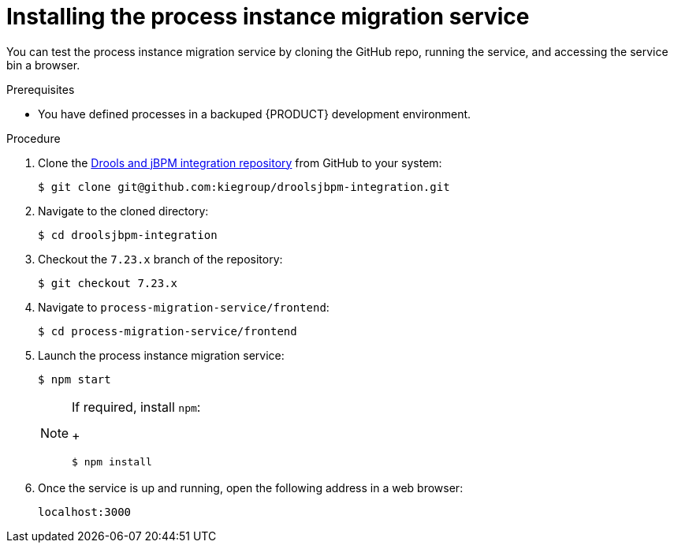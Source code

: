 [id='process-instance-migration-installing-service-proc']
= Installing the process instance migration service

You can test the process instance migration service by cloning the GitHub repo, running the service, and accessing the service bin a browser.

.Prerequisites
* You have defined processes in a backuped {PRODUCT} development environment.

.Procedure
. Clone the https://github.com/kiegroup/droolsjbpm-integration[Drools and jBPM integration repository] from GitHub to your system:
+
----
$ git clone git@github.com:kiegroup/droolsjbpm-integration.git
----
. Navigate to the cloned directory:
+
----
$ cd droolsjbpm-integration
----
. Checkout the `7.23.x` branch of the repository:
+
----
$ git checkout 7.23.x
----
. Navigate to `process-migration-service/frontend`:
+
----
$ cd process-migration-service/frontend
----
. Launch the process instance migration service:
+
----
$ npm start
----
+
[NOTE]
====
If required, install `npm`:
+
----
$ npm install
----
====
. Once the service is up and running, open the following address in a web browser:
+
----
localhost:3000
----
